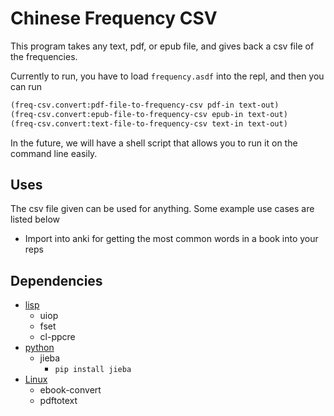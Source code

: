 * Chinese Frequency CSV

This program takes any text, pdf, or epub file, and gives back a csv
file of the frequencies.

Currently to run, you have to load =frequency.asdf= into the repl, and
then you can run

#+begin_src lisp
  (freq-csv.convert:pdf-file-to-frequency-csv pdf-in text-out)
  (freq-csv.convert:epub-file-to-frequency-csv epub-in text-out)
  (freq-csv.convert:text-file-to-frequency-csv text-in text-out)
#+end_src

In the future, we will have a shell script that allows you to run it
on the command line easily.



** Uses
The csv file given can be used for anything. Some example use cases
are listed below

- Import into anki for getting the most common words in a book into
  your reps
** Dependencies
- _lisp_
  + uiop
  + fset
  + cl-ppcre
- _python_
  + jieba
    * =pip install jieba=
- _Linux_
  + ebook-convert
  + pdftotext

